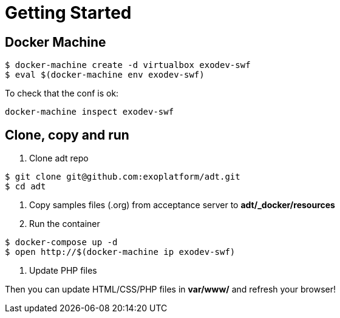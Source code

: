 = Getting Started

== Docker Machine

[source, bash]
--
$ docker-machine create -d virtualbox exodev-swf
$ eval $(docker-machine env exodev-swf)
--

To check that the conf is ok:
[source, bash]
----
docker-machine inspect exodev-swf
----

== Clone, copy and run

. Clone adt repo

[source, bash]
--
$ git clone git@github.com:exoplatform/adt.git
$ cd adt
--

 . Copy samples files (.org) from acceptance server to *adt/_docker/resources*
 . Run the container

[source, bash]
--
$ docker-compose up -d
$ open http://$(docker-machine ip exodev-swf)
--

. Update PHP files

Then you can update HTML/CSS/PHP files in *var/www/* and refresh your browser!
